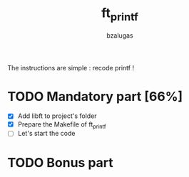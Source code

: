#+TITLE: ft_printf
#+description: readme of the ft_printf project
#+author: bzalugas

The instructions are simple : recode printf !

* TODO Mandatory part [66%]
+ [X] Add libft to project's folder
+ [X] Prepare the Makefile of ft_printf
+ [ ] Let's start the code
* TODO Bonus part
